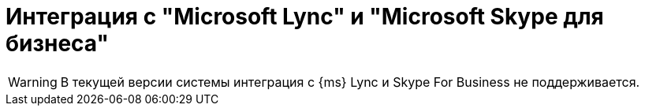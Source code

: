 = Интеграция с "Microsoft Lync" и "Microsoft Skype для бизнеса"

WARNING: В текущей версии системы интеграция с {ms} Lync и Skype For Business не поддерживается.

// Интеграция системы {dv} с приложениями _Microsoft Lync_ 2010 и 2013 и _Skype для бизнеса_ 2016 реализована при помощи элементов управления _Сотрудник_ и _Сотрудники_.
//
// .Поле выбора сотрудника
// image::additional-employee-select-status.png[Поле выбора сотрудника]
//
// Слева от поля для выбора сотрудника располагается цветной индикатор, позволяющий связываться с сотрудником с помощью Microsoft Lync Server. Цвет индикатора отражает статус пользователя в коммуникаторе.
//
// [NOTE]
// ====
// Связь с сотрудником возможна только при наличии на компьютере пользователя установленного _Microsoft Lync_ или _Microsoft Skype для бизнеса_.
// ====
//
// .Отображение информации о сотруднике
// image::additional-employee-info-status.png[Отображение информации о сотруднике]
//
// .При нажатии на элемент правой кнопкой мыши, будет открыто меню для выбора типа связи с сотрудником:
// * _Отправить мгновенное сообщение_ -- сообщение через коммуникатор.
// * _Позвонить_:
// ** _По коммуникатору_ -- звонок через коммуникатор.
// ** _На мобильный_ -- звонок на мобильный номер.
// * _Отправить сообщение электронной почты_ -- отправка письма через Microsoft Outlook.
// * _Запланировать собрание_ -- создание встречи через Microsoft Outlook.
//
// .Контекстное меню элемента
// image::additional-employee-context.png[Контекстное меню элемента]
